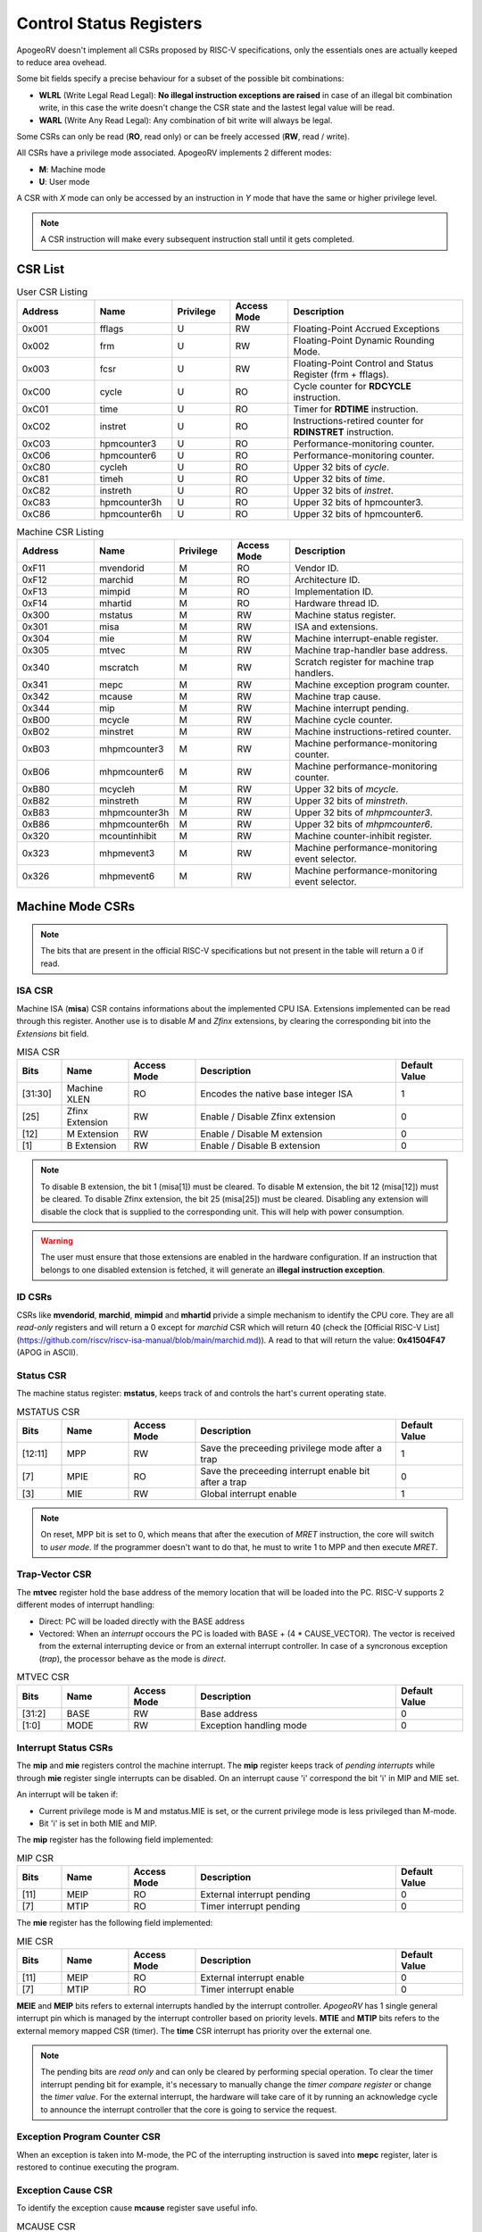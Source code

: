 Control Status Registers 
======================== 

ApogeoRV doesn't implement all CSRs proposed by RISC-V specifications, only the essentials ones are actually keeped to reduce area ovehead. 

Some bit fields specify a precise behaviour for a subset of the possible bit combinations:

* **WLRL** (Write Legal Read Legal): **No illegal instruction exceptions are raised** in case of an illegal bit combination write, in this case the write doesn't change the CSR state and the lastest legal value will be read.
* **WARL** (Write Any Read Legal): Any combination of bit write will always be legal.

Some CSRs can only be read (**RO**, read only) or can be freely accessed (**RW**, read / write).

All CSRs have a privilege mode associated. ApogeoRV implements 2 different modes:

* **M**: Machine mode
* **U**: User mode

A CSR with *X* mode can only be accessed by an instruction in *Y* mode that have the same or higher privilege level.

.. note:: A CSR instruction will make every subsequent instruction stall until it gets completed.



CSR List
--------

.. list-table:: User CSR Listing
   :widths: 20 20 15 15 45
   :header-rows: 1

   * - Address
     - Name
     - Privilege
     - Access Mode
     - Description
   * - 0x001
     - fflags
     - U
     - RW
     - Floating-Point Accrued Exceptions
   * - 0x002
     - frm
     - U
     - RW
     - Floating-Point Dynamic Rounding Mode.
   * - 0x003
     - fcsr
     - U
     - RW
     - Floating-Point Control and Status Register (frm + fflags).
   * - 0xC00
     - cycle
     - U
     - RO
     - Cycle counter for **RDCYCLE** instruction.
   * - 0xC01
     - time
     - U
     - RO
     - Timer for **RDTIME** instruction.
   * - 0xC02
     - instret
     - U
     - RO
     - Instructions-retired counter for **RDINSTRET** instruction.
   * - 0xC03
     - hpmcounter3
     - U
     - RO
     - Performance-monitoring counter.
   * - 0xC06
     - hpmcounter6
     - U
     - RO
     - Performance-monitoring counter.
   * - 0xC80
     - cycleh
     - U
     - RO
     - Upper 32 bits of *cycle*.
   * - 0xC81
     - timeh
     - U
     - RO
     - Upper 32 bits of *time*.
   * - 0xC82
     - instreth
     - U
     - RO
     - Upper 32 bits of *instret*.
   * - 0xC83
     - hpmcounter3h
     - U
     - RO
     - Upper 32 bits of hpmcounter3.
   * - 0xC86
     - hpmcounter6h
     - U
     - RO
     - Upper 32 bits of hpmcounter6.

.. raw-html::`<br />`
.. raw-html::`<br />`

.. list-table:: Machine CSR Listing
   :widths: 20 20 15 15 45
   :header-rows: 1

   * - Address
     - Name
     - Privilege
     - Access Mode
     - Description
   * - 0xF11
     - mvendorid
     - M
     - RO
     - Vendor ID.
   * - 0xF12
     - marchid
     - M
     - RO
     - Architecture ID.
   * - 0xF13
     - mimpid
     - M
     - RO
     - Implementation ID.
   * - 0xF14
     - mhartid
     - M
     - RO
     - Hardware thread ID.
   * - 0x300
     - mstatus
     - M
     - RW
     - Machine status register.
   * - 0x301
     - misa
     - M
     - RW
     - ISA and extensions.
   * - 0x304
     - mie
     - M
     - RW
     - Machine interrupt-enable register.
   * - 0x305
     - mtvec
     - M
     - RW
     - Machine trap-handler base address.
   * - 0x340
     - mscratch
     - M
     - RW
     - Scratch register for machine trap handlers.
   * - 0x341
     - mepc
     - M
     - RW
     - Machine exception program counter.
   * - 0x342
     - mcause
     - M
     - RW
     - Machine trap cause.
   * - 0x344
     - mip
     - M
     - RW
     - Machine interrupt pending.
   * - 0xB00
     - mcycle
     - M
     - RW
     - Machine cycle counter.
   * - 0xB02
     - minstret
     - M
     - RW
     - Machine instructions-retired counter.
   * - 0xB03
     - mhpmcounter3
     - M
     - RW
     - Machine performance-monitoring counter.
   * - 0xB06
     - mhpmcounter6
     - M
     - RW
     - Machine performance-monitoring counter.
   * - 0xB80
     - mcycleh
     - M
     - RW
     - Upper 32 bits of *mcycle*.
   * - 0xB82
     - minstreth
     - M
     - RW
     - Upper 32 bits of *minstreth*.
   * - 0xB83
     - mhpmcounter3h
     - M
     - RW
     - Upper 32 bits of *mhpmcounter3*.
   * - 0xB86
     - mhpmcounter6h
     - M
     - RW
     - Upper 32 bits of *mhpmcounter6*.
   * - 0x320
     - mcountinhibit
     - M
     - RW
     - Machine counter-inhibit register.
   * - 0x323
     - mhpmevent3
     - M
     - RW
     - Machine performance-monitoring event selector.
   * - 0x326
     - mhpmevent6
     - M
     - RW
     - Machine performance-monitoring event selector.



Machine Mode CSRs
-----------------

.. note:: The bits that are present in the official RISC-V specifications but not present in the table will return a 0 if read.


ISA CSR
~~~~~~~

Machine ISA (**misa**) CSR contains informations about the implemented CPU ISA. Extensions implemented can be read through this register. Another use is to disable `M` and `Zfinx` extensions, by clearing the corresponding bit into the *Extensions* bit field.


.. list-table:: MISA CSR
   :widths: 10 15 15 45 15
   :header-rows: 1

   * - Bits
     - Name
     - Access Mode
     - Description
     - Default Value
   * - [31:30]
     - Machine XLEN 
     - RO 
     - Encodes the native base integer ISA
     - 1
   * - [25]
     - Zfinx Extension 
     - RW 
     - Enable / Disable Zfinx extension
     - 0 
   * - [12]
     - M Extension 
     - RW 
     - Enable / Disable M extension
     - 0     
   * - [1]
     - B Extension 
     - RW 
     - Enable / Disable B extension
     - 0


.. note:: To disable B extension, the bit 1 (misa[1]) must be cleared. To disable M extension, the bit 12 (misa[12]) must be cleared. To disable Zfinx extension, the bit 25 (misa[25]) must be cleared. Disabling any extension will disable the clock that is supplied to the corresponding unit. This will help with power consumption.


.. warning:: The user must ensure that those extensions are enabled in the hardware configuration. If an instruction that belongs to one disabled extension is fetched, it will generate an **illegal instruction exception**.

ID CSRs
~~~~~~~

CSRs like **mvendorid**, **marchid**, **mimpid** and **mhartid** privide a simple mechanism to identify the CPU core. They are all *read-only* registers and will return a 0 except for *marchid* CSR which will return 40 (check the [Official RISC-V List](https://github.com/riscv/riscv-isa-manual/blob/main/marchid.md)). A read to that will return the value: **0x41504F47** (APOG in ASCII). 


Status CSR
~~~~~~~~~~

The machine status register: **mstatus**, keeps track of and controls the hart's current operating state.

.. list-table:: MSTATUS CSR
   :widths: 10 15 15 45 15
   :header-rows: 1

   * - Bits
     - Name
     - Access Mode
     - Description
     - Default Value
   * - [12:11]
     - MPP
     - RW 
     - Save the preceeding privilege mode after a trap
     - 1
   * - [7]
     - MPIE 
     - RO 
     - Save the preceeding interrupt enable bit after a trap
     - 0
   * - [3]
     - MIE 
     - RW 
     - Global interrupt enable
     - 1

.. note:: On reset, MPP bit is set to 0, which means that after the execution of `MRET` instruction, the core will switch to *user mode*. If the programmer doesn't want to do that, he must to write 1 to MPP and then execute `MRET`.


Trap-Vector CSR 
~~~~~~~~~~~~~~~

The **mtvec** register hold the base address of the memory location that will be loaded into the PC. RISC-V supports 2 different modes of interrupt handling:

* Direct: PC will be loaded directly with the BASE address
* Vectored: When an *interrupt* occours the PC is loaded with BASE + (4 * CAUSE_VECTOR). The vector is received from the external interrupting device or from an external interrupt controller. In case of a syncronous exception (*trap*), the processor behave as the mode is *direct*.

.. list-table:: MTVEC CSR
   :widths: 10 15 15 45 15
   :header-rows: 1

   * - Bits
     - Name
     - Access Mode
     - Description
     - Default Value
   * - [31:2]
     - BASE
     - RW 
     - Base address
     - 0
   * - [1:0]
     - MODE 
     - RW 
     - Exception handling mode
     - 0


Interrupt Status CSRs
~~~~~~~~~~~~~~~~~~~~~

The **mip** and **mie** registers control the machine interrupt. The **mip** register keeps track of *pending interrupts* while through **mie** register single interrupts can be disabled. On an interrupt cause 'i' correspond the bit 'i' in MIP and MIE set.

An interrupt will be taken if:

* Current privilege mode is M and mstatus.MIE is set, or the current privilege mode is less privileged than M-mode.
* Bit 'i' is set in both MIE and MIP.

The **mip** register has the following field implemented:

.. list-table:: MIP CSR
   :widths: 10 15 15 45 15
   :header-rows: 1

   * - Bits
     - Name
     - Access Mode
     - Description
     - Default Value
   * - [11]
     - MEIP
     - RO 
     - External interrupt pending
     - 0
   * - [7]
     - MTIP 
     - RO 
     - Timer interrupt pending
     - 0


The **mie** register has the following field implemented:

.. list-table:: MIE CSR
   :widths: 10 15 15 45 15
   :header-rows: 1

   * - Bits
     - Name
     - Access Mode
     - Description
     - Default Value
   * - [11]
     - MEIP
     - RO 
     - External interrupt enable
     - 0
   * - [7]
     - MTIP 
     - RO 
     - Timer interrupt enable
     - 0


**MEIE** and **MEIP** bits refers to external interrupts handled by the interrupt controller. *ApogeoRV* has 1 single general interrupt pin which is managed by the interrupt controller based on priority levels. **MTIE** and **MTIP** bits refers to the external memory mapped CSR (timer). The **time** CSR interrupt has priority over the external one.

.. note:: The pending bits are *read only* and can only be cleared by performing special operation. To clear the timer interrupt pending bit for example, it's necessary to manually change the *timer compare register* or change the *timer value*. For the external interrupt, the hardware will take care of it by running an acknowledge cycle to announce the interrupt controller that the core is going to service the request.


Exception Program Counter CSR
~~~~~~~~~~~~~~~~~~~~~~~~~~~~~

When an exception is taken into M-mode, the PC of the interrupting instruction is saved into **mepc** register, later is restored to continue executing the program.


Exception Cause CSR
~~~~~~~~~~~~~~~~~~~

To identify the exception cause **mcause** register save useful info. 

.. list-table:: MCAUSE CSR
   :widths: 10 15 15 45 15
   :header-rows: 1

   * - Bits
     - Name
     - Access Mode
     - Description
     - Default Value
   * - [31]
     - Interrupt
     - RO 
     - Cause is an interrupt or an exception
     - 0
   * - [30:0]
     - Exception Code 
     - RO 
     - Exception identifier
     - 0

.. list-table:: Interrupt Codes
   :widths: 15 40
   :header-rows: 1

   * - Code 
     - Description
   * - 0
     - Non Maskable Interrupt (NMI)
   * - 3
     - Machine software interrupt
   * - 7
     - Machine timer interrupt
   * - 11
     - Machine external interrupt
   * - 16...
     - Platform Use
   * - '1 (All bits 1)
     - Hardware reset


.. list-table:: Exception Codes
   :widths: 15 40
   :header-rows: 1

   * - Code 
     - Description
   * - 0
     - Instruction address misaligned
   * - 1
     - Instruction access fault
   * - 2
     - Illegal instruction
   * - 3
     - Breakpoint
   * - 4
     - Load address misaligned
   * - 5
     - Load access fault
   * - 6
     - Store address misaligned
   * - 7
     - Store/AMO access fault
   * - 8
     - Environment call from U-mode
   * - 9
     - Environment call from M-mode


Hardware Performance Monitor CSRs
~~~~~~~~~~~~~~~~~~~~~~~~~~~~~~~~~

Those are 64 bits registers (divided in two registers of 32 bits) that increment themselves as an event occour. The **mcycle** CSR simply increment every clock cycle even during pipeline stalls, **minstret** CSR increment itself when an instruction is retired from the *reorder buffer*. 

ApogeoRV implements other 4 general purpouse counters: **mhpmcounter3** -> **mhpmcounter6**.
The increment-enable event can be selected through the **mhpmevent3** -> **mhpmevent6**. 

The events available are:

* Machine cycle
* Data store executed
* Data load executed
* Interrupt taken
* Exception taken
* Branch mispredicted
* Branch encountered

The codes of the events goes from 1 (machine cycle) to 7 (branch encountered).


Counter-Enable CSR
~~~~~~~~~~~~~~~~~~

Reads in U-mode to those CSRs are permitted only if the corresponding bit in **mcounteren** CSR is asserted (bit set to 1). If the bit is cleared and U-mode code tries to read the associated CSR, an *illegal instruction exception is raised*. The **time** CSR can always be always accessed by lower level privilege.

.. list-table:: MCOUNTEREN CSR
   :widths: 15 15 15 40 15
   :header-rows: 1

   * - Bits 
     - Name
     - Access Mode
     - Description
     - Default Value
   * - [6:3]
     - HPMn
     - RW
     - Enable access to *hpmcountern* CSR
     - 0
   * - [2]
     - IR
     - RW
     - Enable access to *instret* CSR
     - 0
   * - [0]
     - CY
     - RW
     - Enable access to *cycle* CSR
     - 0


Counter-Inhibit CSR
~~~~~~~~~~~~~~~~~~~

The **mcountinhibit** enable the associated CSR to the asserted bit to increment (bit set to 0).

.. list-table:: MCOUNTERINHIBIT CSR
   :widths: 15 15 15 40 15
   :header-rows: 1

   * - Bits 
     - Name
     - Access Mode
     - Description
     - Default Value
   * - [6:3]
     - HPMn
     - RW
     - Enable increment the counter of *hpmcountern* CSR
     - 0
   * - [2]
     - IR
     - RW
     - Enable increment the counter of *instret* CSR
     - 0
   * - [0]
     - CY
     - RW
     - Enable increment the counter of *cycle* CSR
     - 0


Scratch Register
~~~~~~~~~~~~~~~~

The **mscratch** register is used to store temporary information by M-mode code, typically, it is used to hold a pointer to a machine-mode hart-local context space and swapped with a user register upon entry to an M-mode trap handler.


Time Register
~~~~~~~~~~~~~

The **time** register is a simple 64 bits counter. The peculiarity of this CSR is that it's *memory mapped*, this means that the CSR will be accesses only through load and store instructions instead of special CSR instructions. The register can be accessed by both U-mode and M-mode code.

It has two 64 bits register, which translate in four 32 bits registers. The **time** register itself hold the current value of the CSR, the **timecmp** register holds the value that will trigger an interrupt once the counter reach that.

The base address of the register can be configured, the default value is the first address of the IO space.


.. list-table:: MCOUNTERINHIBIT CSR
   :widths: 25 15 15 40 15
   :header-rows: 1

   * - Address 
     - Name
     - Access Mode
     - Description
     - Default Value
   * - BASE + 0
     - time
     - RW
     - Lower 32 bits of the *time* CSR
     - 0
   * - BASE + 1
     - timeh
     - RW
     - Higher 32 bits of the *time* CSR
     - 0
   * - BASE + 2
     - timecmp
     - RW
     - Lower 32 bits of the *timecmp* CSR
     - 0
   * - BASE + 3
     - timecmph
     - RW
     - Higher 32 bits of the *timecmp* CSR
     - 0

The software should always write first to the lower 32 bits of any register and then proceed to the higher 32 bits to prevent any bug.


User Mode CSRs
--------------

The user mode CSRs are mostly **shadows of the M-mode CSRs**, that means a read of a particular CSR, will target a machine mode CSR. The **M-mode performance counters** are all accessable by U-level code *only if the relative bit of mcounteren CSR is asserted*. 
There are some registers that can be accessed freely by U-level code without checking the *mcounteren* CSR.

Floating Point Register 
~~~~~~~~~~~~~~~~~~~~~~~

The **fcsr** register contains the **fflags** and **frm** registers, those can be accessed independentely without any additional shift operation to bring the values in the low bit of the result register. 
The **fflags** register is directly connected with the floating point unit exception flags and it's updated every time a floating point operation is executed, RISC-V doesn't require raising exceptions when a floating point flag gets set. That means that if we issue 2 float operations, the first 
generate a flag and the second do not, we'll lose the exception flag status. 

.. note:: To catch a possible exception from a float operation, the programmer must execute the instruction first, followed by a `fence` to wait until the pipeline gets cleared and **only then** read the CSR register.

.. warning:: Floating Point flags are set after the operation is executed, not after it gets written back. Reading the floating point register after an exception gets caught or an interrupt is received, could possibly return an invalid value. 


.. list-table:: FCSR CSR
   :widths: 25 15 15 40 15
   :header-rows: 1

   * - Address 
     - Name
     - Access Mode
     - Description
     - Default Value
   * - [0]
     - NX
     - RW
     - Inexact flag.
     - 0
   * - [1]
     - UF
     - RW
     - Underflow flag.
     - 0
   * - [2]
     - OF
     - RW
     - Overflow flag.
     - 0
   * - [3]
     - DV
     - RW
     - Divide by zero flag.
     - 0
   * - [4]
     - NV
     - RW
     - Invalid operation flag.
     - 0
   * - [7:5]
     - frm
     - RW
     - Rounding mode.
     - 0

Bits from 0 to 4 rapresent the **fflags** CSR, bits from 5 to 7 rapresent the **frm** CSR. Writing to **frm** doesn't affect anything in the core since only *round to even* and *round up* rounding modes are implemented and are 
entirely dependend on the result round bits (guard, round and sticky). Reading **frm** will return always 0.